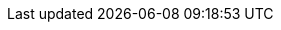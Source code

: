 :quickstart-project-name: quickstart-grid-connect-connectsense
:partner-product-name: Smart Power Cord
:partner-product-short-name: SPC
:partner-company-name: ConnectSense
:doc-month: January
:doc-year: 2021
:partner-contributors: Carlos Lemus, Trek10; Gary Marrs and Paco Rodríguez, {partner-company-name}
:quickstart-contributors: Dylan Owen, AWS Quick Start team
:deployment_time: 10 minutes
:default_deployment_region: us-east-1
:parameters_as_appendix:
